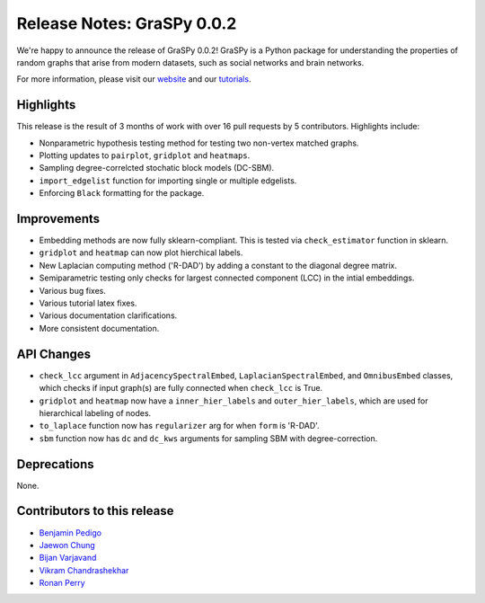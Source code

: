 Release Notes: GraSPy 0.0.2
===========================

We're happy to announce the release of GraSPy 0.0.2! GraSPy is a Python package for 
understanding the properties of random graphs that arise from modern datasets, such as social networks 
and brain networks.

For more information, please visit our `website <http://graspy.neurodata.io/>`_
and our `tutorials <https://graspy.neurodata.io/tutorial.html>`_.


Highlights
----------
This release is the result of 3 months of work with over 16 pull requests by 5 contributors. Highlights include:

- Nonparametric hypothesis testing method for testing two non-vertex matched graphs.
- Plotting updates to ``pairplot``, ``gridplot`` and ``heatmaps``.
- Sampling degree-correlcted stochatic block models (DC-SBM).
- ``import_edgelist`` function for importing single or multiple edgelists.
- Enforcing ``Black`` formatting for the package.

Improvements
------------
- Embedding methods are now fully sklearn-compliant. This is tested via ``check_estimator`` function in sklearn.
- ``gridplot`` and ``heatmap`` can now plot hierchical labels.
- New Laplacian computing method ('R-DAD') by adding a constant to the diagonal degree matrix.
- Semiparametric testing only checks for largest connected component (LCC) in the intial embeddings. 
- Various bug fixes.
- Various tutorial latex fixes.
- Various documentation clarifications.
- More consistent documentation.

API Changes
-----------
- ``check_lcc`` argument in ``AdjacencySpectralEmbed``, ``LaplacianSpectralEmbed``, and ``OmnibusEmbed`` classes, which checks if input graph(s) are fully connected when ``check_lcc`` is True.
- ``gridplot`` and ``heatmap`` now have a ``inner_hier_labels`` and ``outer_hier_labels``, which are used for hierarchical labeling of nodes.
- ``to_laplace`` function now has ``regularizer`` arg for when ``form`` is 'R-DAD'.
- ``sbm`` function now has ``dc`` and ``dc_kws`` arguments for sampling SBM with degree-correction.

Deprecations
------------
None.

Contributors to this release
----------------------------
- `Benjamin Pedigo <https://github.com/bdpedigo>`_
- `Jaewon Chung <https://github.com/j1c>`_
- `Bijan Varjavand <https://github.com/bvarjavand>`_
- `Vikram Chandrashekhar <https://github.com/vikramc1>`_
- `Ronan Perry <https://github.com/rflperry>`_
